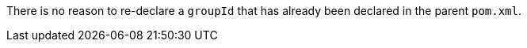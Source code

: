 There is no reason to re-declare a ``++groupId++`` that has already been declared in the parent ``++pom.xml++``.
